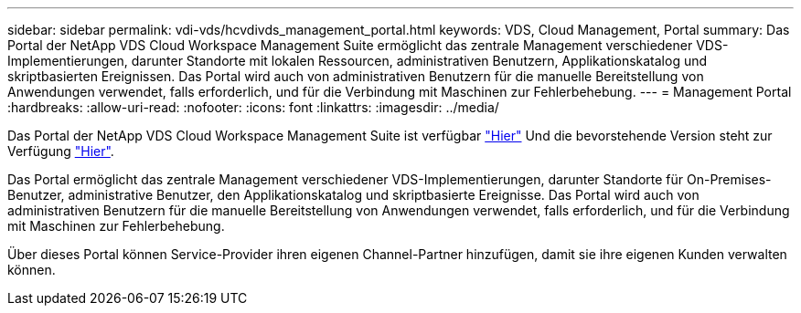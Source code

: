 ---
sidebar: sidebar 
permalink: vdi-vds/hcvdivds_management_portal.html 
keywords: VDS, Cloud Management, Portal 
summary: Das Portal der NetApp VDS Cloud Workspace Management Suite ermöglicht das zentrale Management verschiedener VDS-Implementierungen, darunter Standorte mit lokalen Ressourcen, administrativen Benutzern, Applikationskatalog und skriptbasierten Ereignissen. Das Portal wird auch von administrativen Benutzern für die manuelle Bereitstellung von Anwendungen verwendet, falls erforderlich, und für die Verbindung mit Maschinen zur Fehlerbehebung. 
---
= Management Portal
:hardbreaks:
:allow-uri-read: 
:nofooter: 
:icons: font
:linkattrs: 
:imagesdir: ../media/


[role="lead"]
Das Portal der NetApp VDS Cloud Workspace Management Suite ist verfügbar https://manage.cloudworkspace.com/["Hier"^] Und die bevorstehende Version steht zur Verfügung https://preview.manage.cloudworkspace.com/["Hier"^].

Das Portal ermöglicht das zentrale Management verschiedener VDS-Implementierungen, darunter Standorte für On-Premises-Benutzer, administrative Benutzer, den Applikationskatalog und skriptbasierte Ereignisse. Das Portal wird auch von administrativen Benutzern für die manuelle Bereitstellung von Anwendungen verwendet, falls erforderlich, und für die Verbindung mit Maschinen zur Fehlerbehebung.

Über dieses Portal können Service-Provider ihren eigenen Channel-Partner hinzufügen, damit sie ihre eigenen Kunden verwalten können.
